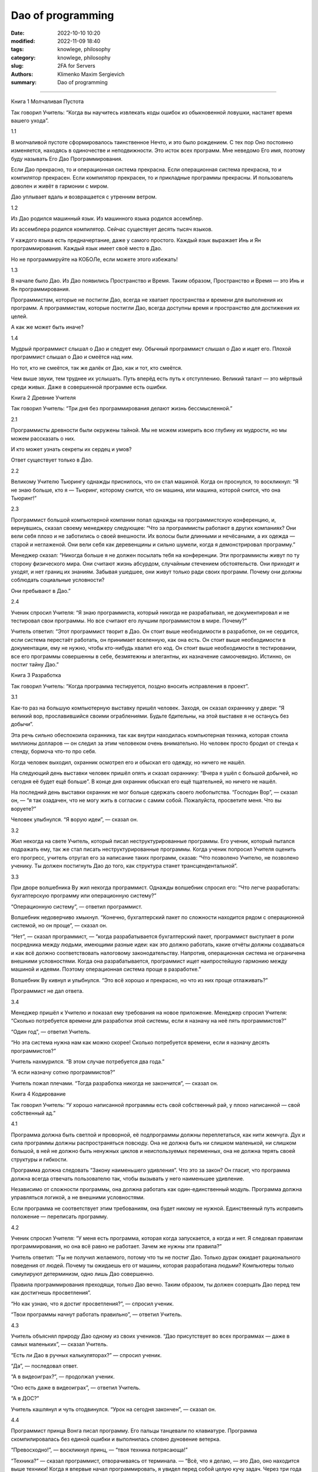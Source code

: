 Dao of programming
##################

:date: 2022-10-10 10:20
:modified: 2022-11-09 18:40
:tags: knowlege, philosophy
:category: knowlege, philosophy
:slug: 2FA for Servers
:authors: Klimenko Maxim Sergievich
:summary: Dao of programming

##################

Книга 1
Молчаливая Пустота

Так говорил Учитель:
“Когда вы научитесь извлекать
коды ошибок из обыкновенной ловушки,
настанет время вашего ухода”.

1.1

В молчаливой пустоте сформировалось таинственное Нечто, и это было рождением. С тех пор Оно постоянно изменяется, находясь в одиночестве и неподвижности. Это исток всех программ. Мне неведомо Его имя, поэтому буду называть Его Дао Программирования.

Если Дао прекрасно, то и операционная система прекрасна. Если операционная система прекрасна, то и компилятор прекрасен. Если компилятор прекрасен, то и прикладные программы прекрасны. И пользователь доволен и живёт в гармонии с миром.

Дао уплывает вдаль и возвращается с утренним ветром.

1.2

Из Дао родился машинный язык. Из машинного языка родился ассемблер.

Из ассемблера родился компилятор. Сейчас существует десять тысяч языков.

У каждого языка есть предначертание, даже у самого простого. Каждый язык выражает Инь и Ян программирования. Каждый язык имеет своё место в Дао.

Но не программируйте на КОБОЛе, если можете этого избежать!

1.3

В начале было Дао. Из Дао появились Пространство и Время. Таким образом, Пространство и Время — это Инь и Ян программирования.

Программистам, которые не постигли Дао, всегда не хватает пространства и времени для выполнения их программ. А программистам, которые постигли Дао, всегда доступны время и пространство для достижения их целей.

А как же может быть иначе?

1.4

Мудрый программист слышал о Дао и следует ему. Обычный программист слышал о Дао и ищет его. Плохой программист слышал о Дао и смеётся над ним.

Но тот, кто не смеётся, так же далёк от Дао, как и тот, кто смеётся.

Чем выше звуки, тем труднее их услышать. Путь вперёд есть путь к отступлению. Великий талант — это мёртвый среди живых. Даже в совершенной программе есть ошибки.

Книга 2
Древние Учителя

Так говорил Учитель:
“Три дня без программирования
делают жизнь бессмысленной.”

2.1

Программисты древности были окружены тайной. Мы не можем измерить всю глубину их мудрости, но мы можем рассказать о них.

И кто может узнать секреты их сердец и умов?

Ответ существует только в Дао.

2.2

Великому Учителю Тьюрингу однажды приснилось, что он стал машиной. Когда он проснулся, то воскликнул: “Я не знаю больше, кто я — Тьюринг, которому снится, что он машина, или машина, которой снится, что она Тьюринг!”

2.3

Программист большой компьютерной компании попал однажды на программистскую конференцию, и, вернувшись, сказал своему менеджеру следующее: “Что за программисты работают в других компаниях? Они вели себя плохо и не заботились о своей внешности. Их волосы были длинными и нечёсаными, а их одежда — старой и неглаженой. Они вели себя как деревенщины и сильно шумели, когда я демонстрировал программу.”

Менеджер сказал: “Никогда больше я не должен посылать тебя на конференции. Эти программисты живут по ту сторону физического мира. Они считают жизнь абсурдом, случайным стечением обстоятельств. Они приходят и уходят, и нет границ их знаниям. Забывая ушедшее, они живут только ради своих программ. Почему они должны соблюдать социальные условности?

Они пребывают в Дао.”

2.4

Ученик спросил Учителя: “Я знаю программиста, который никогда не разрабатывал, не документировал и не тестировал свои программы. Но все считают его лучшим программистом в мире. Почему?”

Учитель ответил: “Этот программист творит в Дао. Он стоит выше необходимости в разработке, он не сердится, если система перестаёт работать, он принимает вселенную, как она есть. Он стоит выше необходимости в документации, ему не нужно, чтобы кто-нибудь хвалил его код. Он стоит выше необходимости в тестировании, все его программы совершенны в себе, безмятежны и элегантны, их назначение самоочевидно. Истинно, он постиг тайну Дао.”

Книга 3
Разработка

Так говорил Учитель:
“Когда программа тестируется,
поздно вносить исправления в проект”.

3.1

Как-то раз на большую компьютерную выставку пришёл человек. Заходя, он сказал охраннику у двери: “Я великий вор, прославившийся своими ограблениями. Будьте бдительны, на этой выставке я не останусь без добычи”.

Эта речь сильно обеспокоила охранника, так как внутри находилась компьютерная техника, которая стоила миллионы долларов — он следил за этим человеком очень внимательно. Но человек просто бродил от стенда к стенду, бормоча что-то про себя.

Когда человек выходил, охранник осмотрел его и обыскал его одежду, но ничего не нашёл.

На следующий день выставки человек пришёл опять и сказал охраннику: “Вчера я ушёл с большой добычей, но сегодня её будет ещё больше”. В конце дня охранник обыскал его ещё тщательней, но ничего не нашёл.

На последний день выставки охранник не мог больше сдержать своего любопытства. “Господин Вор”, — сказал он, — “я так озадачен, что не могу жить в согласии с самим собой. Пожалуйста, просветите меня. Что вы воруете?”

Человек улыбнулся. “Я ворую идеи”, — сказал он.

3.2

Жил некогда на свете Учитель, который писал неструктурированные программы. Его ученик, который пытался подражать ему, так же стал писать неструктурированные программы. Когда ученик попросил Учителя оценить его прогресс, учитель отругал его за написание таких программ, сказав: “Что позволено Учителю, не позволено ученику. Ты должен постигнуть Дао до того, как структура станет трансцендентальной”.

3.3

При дворе волшебника Ву жил некогда программист. Однажды волшебник спросил его: “Что легче разработать: бухгалтерскую программу или операционную систему?”

“Операционную систему”, — ответил программист.

Волшебник недоверчиво хмыкнул. “Конечно, бухгалтерский пакет по сложности находится рядом с операционной системой, но он проще”, — сказал он.

“Нет”, — сказал программист, — “когда разрабатывается бухгалтерский пакет, программист выступает в роли посредника между людьми, имеющими разные идеи: как это должно работать, какие отчёты должны создаваться и как всё должно соответствовать налоговому законодательству. Напротив, операционная система не ограничена внешними условностями. Когда она разрабатывается, программист ищет наипростейшую гармонию между машиной и идеями. Поэтому операционная система проще в разработке.”

Волшебник Ву кивнул и улыбнулся. “Это всё хорошо и прекрасно, но что из них проще отлаживать?”

Программист не дал ответа.

3.4

Менеджер пришёл к Учителю и показал ему требования на новое приложение. Менеджер спросил Учителя: “Сколько потребуется времени для разработки этой системы, если я назначу на неё пять программистов?”

“Один год”, — ответил Учитель.

“Но эта система нужна нам как можно скорее! Сколько потребуется времени, если я назначу десять программистов?”

Учитель нахмурился. “В этом случае потребуется два года.”

“А если назначу сотню программистов?”

Учитель пожал плечами. “Тогда разработка никогда не закончится”, — сказал он.

Книга 4
Кодирование

Так говорил Учитель:
“У хорошо написанной программы
есть свой собственный рай,
у плохо написанной — свой собственный ад.”

4.1

Программа должна быть светлой и проворной, её подпрограммы должны переплетаться, как нити жемчуга. Дух и сила программы должны распространяться повсюду. Она не должна быть ни слишком маленькой, ни слишком большой, в ней не должно быть ненужных циклов и неиспользуемых переменных, она не должна терять своей структуры и гибкости.

Программа должна следовать “Закону наименьшего удивления”. Что это за закон? Он гласит, что программа должна всегда отвечать пользователю так, чтобы вызывать у него наименьшее удивление.

Независимо от сложности программы, она должна работать как один-единственный модуль. Программа должна управляться логикой, а не внешними условностями.

Если программа не соответствует этим требованиям, она будет никому не нужной. Единственный путь исправить положение — переписать программу.

4.2

Ученик спросил Учителя: “У меня есть программа, которая когда запускается, а когда и нет. Я следовал правилам программирования, но она всё равно не работает. Зачем же нужны эти правила?”

Учитель ответил: “Ты не получил желаемого, потому что ты не постиг Дао. Только дурак ожидает рационального поведения от людей. Почему ты ожидаешь его от машины, которая разработана людьми? Компьютеры только симулируют детерминизм, одно лишь Дао совершенно.

Правила программирования преходящи, только Дао вечно. Таким образом, ты должен созерцать Дао перед тем как достигнешь просветления”.

“Но как узнаю, что я достиг просветления?”, — спросил ученик.

“Твои программы начнут работать правильно”, — ответил Учитель.

4.3

Учитель объяснял природу Дао одному из своих учеников. “Дао присутствует во всех программах — даже в самых маленьких”, — сказал Учитель.

“Есть ли Дао в ручных калькуляторах?” — спросил ученик.

“Да”, — последовал ответ.

“А в видеоиграх?”, — продолжал ученик.

“Оно есть даже в видеоиграх”, — ответил Учитель.

“А в ДОС?”

Учитель кашлянул и чуть отодвинулся. “Урок на сегодня закончен”, — сказал он.

4.4

Программист принца Вонга писал программу. Его пальцы танцевали по клавиатуре. Программа скомпилировалась без единой ошибки и выполнилась словно дуновение ветерка.

“Превосходно!”, — воскликнул принц, — “твоя техника потрясающа!”

“Техника?” — сказал программист, отворачиваясь от терминала. — “Всё, что я делаю, — это Дао, оно находится выше техники! Когда я впервые начал программировать, я увидел перед собой целую кучу задач. Через три года я больше не видел кучи. Вместо неё я пользовался подпрограммами. Но сейчас я их не вижу. Я весь пребываю в бесформенном ничто. Моё сознание праздно. Мой дух, свободный в работе без плана, следует своим собственным инстинктам. Короче, мои программы пишут себя сами. Правда, иногда возникают трудные проблемы. Я вижу как они приходят, я замедляюсь, я безмолвно наблюдаю. Потом я изменяю одну строку кода и трудности исчезают, как дымка. И я компилирую программу. Потом сижу и позволяю радости от работы заполнить меня всего. На момент я закрываю глаза и тогда выключаю компьютер.”

Принц Вонг сказал: “Если бы все мои программисты были такими мудрыми!”

Книга 5
Сопровождение

Так говорил Учитель:
“Даже если программа будет
состоять из трёх строчек,
когда-нибудь она потребует сопровождения.”

5.1

Часто открываемая дверь не нуждается в смазке.

Быстрый поток невозможно затормозить.

Ни звук, ни мысли не могут проходить сквозь вакуум.

Программы загнивают, если ими не пользоваться.

Это великие тайны.

5.2

Менеджер спросил программиста, сколько тому потребуется времени на то, чтобы дописать программу.

“Она будет готова завтра”, — ответил программист.

“Я думаю, твоя оценка нереалистична”, — сказал менеджер, — “подумай ещё раз.”

Программист подумал ещё немного.

“У меня есть некоторые идеи, которые я хочу реализовать. Всё вместе это займёт две недели”, — был его ответ.

“Ну, я не буду ходить к тебе всё это время”, — сказал менеджер, — “когда напишешь программу, просто скажи мне об этом сам.”

Программист согласился с ним.

Через несколько лет менеджер уходил в отставку. Идя на званный ужин, посвящённый этой отставке, он обнаружил программиста спящим у терминала. Тот программировал всю ночь.

5.3

Однажды ученику дали задание написать несложный финансовый пакет.

Ученик неистово работал много дней, но когда его Учитель просмотрел его программу, он обнаружил, что она содержит экранный редактор, множество универсальных графических подпрограмм, естественноязыковый интерфейс и ни малейшего намёка на что-нибудь финансовое.

Когда Учитель спросил об этом у ученика, тот возмутился. “Не будьте таким нетерпеливым”, — сказал он, — “когда-нибудь я добавлю в программу финансовую часть.”

5.4

Бросит ли хороший фермер на произвол судьбы урожай, который он выращивает?
Проглядит ли хороший учитель даже самого скромного ученика?
Станет ли хороший отец морить голодом своего единственного ребёнка?
Откажется ли хороший программист от сопровождения своей программы?

Книга 6
Менеджмент

Так говорил Учитель:
“Пусть программистов будет
много, а менеджеров мало —
тогда они будут продуктивны.”

6.1

Когда менеджеры просиживают на бесконечных совещаниях, программисты пишут игры. Когда бухгалтера говорят о квартальных прибылях, бюджет на разработку будет урезан. Когда великий учёный говорит о синем небе, облака плавают в его голове.

Истинно, это не Дао Программирования.

Когда менеджеры начинают работать, игровые программы больше не пишутся. Когда бухгалтера разрабатывают долгосрочные планы, восстанавливаются гармония и порядок. Когда великий учёный берёт решение проблем в свои руки, проблемы вскоре оказываются решёнными.

Истинно, это Дао Программирования.

6.2

Почему программисты непродуктивны?
Потому что они расходуют своё время на совещания.

Почему программисты бунтуют?
Потому что в их работу вмешиваются менеджеры.

Почему программисты сменяются один за другим?
Потому что они сгорают.

Работая на плохой менеджмент, они не видят больше значения в своей работе.

6.3

Менеджер был очень зол на программиста, но тот в конце концов написал программу, которая стала популярной и хорошо продавалась. В результате менеджер сохранил ему работу.

Он даже попытался премировать программиста, но программист отклонил это предложение, сказав: “Я написал программу, потому что я нашёл в ней интересную концепцию, и поэтому я не жду награды.”

Менеджер выслушал это замечание. “Этот программист, хотя он и занимает небольшую должность, хорошо понимает, в чём заключается долг разработчика. Я думаю, надо дать ему более хорошую должность консультанта по менеджменту!”

Когда он сказал это, программист ещё раз отклонил его предложение, сказав, “Я создан так, что я умею программировать. Если меня повысят в должности, я не смогу ничего делать и только буду отнимать у людей время. Могу я идти? Сейчас я работаю над одной программой.”

6.4

Менеджер пришёл к своим программистам и сказал им: “Что касается вашего рабочего времени: вы должны приходить на работу в девять часов утра и работать до пяти часов вечера”. Услышав это, программисты рассердились, а некоторые решили уволиться.

Тогда менеджер сказал: “Хорошо, в таком случае вы можете установить ваш собственный график работы до тех пор, пока вы не завершите ваши проекты”. Программисты, на этот раз удовлетворённые, стали приходить на работу в полдень и работать до самого утра.

Книга 7
Корпоративная мудрость

Так говорил Учитель:
“Вы можете демонстрировать программу
каждому встречному,
но вы не сможете сделать
каждого встречного компьютерно грамотным.”

7.1

Ученик спросил у Учителя: “На Западе существует знаменитая структура управления, которую люди называют “Корпоративным Центром”. У неё есть вице-президенты и бухгалтера. Она издаёт множество памяток, и каждая гласит: “в следующую инстанцию” или “в предыдущую инстанцию”, но никто не знает, что это значит. Каждый год появляются новые ветви, но никто не знает, зачем это нужно. Как может существовать такая ненатуральная конструкция?”

Учитель ответил: “Ты воспринимаешь эту необъятную структуру и проповедуешь о том, что в ней нет рационального зерна. Разве ты не забавляешься её бесконечными вращениями по кругу? Разве ты не наслаждаешься безоблачным покоем программирования под её покровом? Почему ты беспокоишься о её бесполезности?”

7.2

На Западе живёт самая большая акула на свете. Она превращается в птицу, которая летает, как тучи, заполняющие небо. Когда эта птица пролетает через страну, она доставляет письмо из Корпоративного Центра. Она выпускает это письмо и его окружают программисты, как чайки на пляже. Тогда птица взмывает вверх и, оставляя за плечами синее небо, возвращается домой.

Ученик при появлении птицы, изумлённо таращит глаза, так как она находится выше его понимания. Программист боится прилёта птицы, так как боится этого письма. Учитель продолжает работать за своим терминалом, так как он даже не замечает прилёта и отлёта птицы.

7.3

Волшебник Башни Слоновой Кости принёс свою последнюю разработку Учителю для проверки. Он втащил большую чёрную коробку в комнату Учителя, в то время как тот молча ожидал.

“Это интегрированная, разделённая рабочая станция общего назначения”, — сказал Волшебник, — “эргономически разработанная, с собственной операционной системой, языками шестого поколения и разнообразными видами пользовательского интерфейса. Для её разработки потребовалось несколько сотен человеко-лет. Разве она не изумительна?”

Учитель пренебрежительно поднял брови. “В самом деле, она изумительна”, — сказал он.

“Из Корпоративного Центра поступила команда”, — продолжал Волшебник, — “чтобы все использовали эту рабочую станцию, как платформу для новых программ. Вы с этим согласны?”

“Конечно”, — ответил Учитель. — “Немедленно перенесу её в вычислительный центр!” И Волшебник вернулся в свою башню, удовлетворённый.

Через несколько дней один из учеников Учителя зашёл к нему в офис и спросил: “Я не могу найти листинг моей новой программы, вы не знаете, где она может быть?”

“Знаю”, — ответил Учитель. — “Листинг лежит в стопке бумаг на платформе в вычислительном центре.”

7.4

Учитель идёт от программы к программе без страха. Никакие изменения в менеджменте не могут повредить ему. Он не будет злиться, даже если проект не будет закончен. Почему? Он пребывает в Дао.

Книга 8
Аппаратное и программное обеспечение

Так говорил Учитель:
“Без ветра не вырастает трава.
Без программ становится бесполезной
аппаратура.”

8.1

Ученик спросил Учителя: “Я узнал, что одна компьютерная компания намного больше, чем все остальные. Она вздымается над своими конкурентами, как великан над лилипутами. Любое из её подразделений может захватить целый рынок. Почему это так?”

Учитель ответил: “Почему ты задаёшь такие дурацкие вопросы? Эта компания большая, потому что она большая. Если бы она делала только аппаратуру, никто бы не стал покупать эту аппаратуру. Если бы она делала только программы, никто бы не пользовался ими. Если бы она только поддерживала системы, люди бы обращались с ней, как с прислугой. Но так как она объединяет в себе все эти вещи, люди думают, что она Божественна! Не прикладывая усилий, она побеждает.”

8.2

Однажды Учитель пришёл к своему ученику и увидел, что тот играет в ручную компьютерную игру. “Извини”, — сказал Учитель, — “можно мне попробовать?”.

Ученик отвлёкся от игры и отдал её Учителю. “Я вижу, что у игры есть три уровня сложности: простой, средний и трудный”, — сказал Учитель, — “но в каждой игре есть ещё один уровень, когда игра не может ни победить человека, ни быть побеждённой человеком.”

“Пожалуйста, Учитель”, — попросил ученик, — “покажите мне, как установить этот уровень.”

Учитель бросил игру на землю и растоптал её ногами. И ученик достиг просветления.

8.3

Жил однажды на свете программист, который программировал для персональных компьютеров. “Посмотри, как я хорошо здесь устроился”, — сказал он, когда программист, работавший на майнфрейме, пришёл к нему в гости. — “У меня есть своя собственная операционная система и устройство для хранения файлов. Я ни с кем не разделяю своих ресурсов. У меня самодостаточное и легкоиспользуемое программное обеспечение. Почему ты не бросишь свою работу и не станешь работать как я?”

Тогда программист, который работал на майнфрейме, стал описывать эту систему своему другу. Он сказал: “Майнфрейм напоминает мне древнего мудрого старца, медитирующего посреди вычислительного центра. Его диски раскинулись от края и до края, словно океан машин. Программное обеспечение многогранно, как алмаз, и также пёстро, как первобытные джунгли. Программы, одна непохожая на другую, текут по системе, как великие реки. Вот почему я счастлив, когда я там.”

Первый программист, услышав это, умолк. Но оба программиста остались друзьями до конца своих дней.

8.4

Аппаратное обеспечение встретило программное по дороге в Чань-Цзы. Программное обеспечение сказало: “Ты — это Инь, Я — это Ян. Если мы будем путешествовать вместе, то станем известными и заработаем кучу денег”. И они пошли вместе, мечтая покорить мир.

Через некоторое врем они встретили ПЗУ-программу, одетую в лохмотья и хромающую вдоль дороги. ПЗУ-программа сказала им: “Дао лежит между Инь и Ян. Оно незаметно, как лужа воды. Оно не ищет славы, поэтому никто о нём не знает. Оно не ищет случая, так как оно самодостаточно. Оно существует по ту сторону пространства и времени.”

Программное и аппаратное обеспечения, пристыженные, вернулись домой.

Книга 9
Эпилог

Так говорил Учитель:
“Настало время нам расстаться.”

Source: http://taopooh.narod.ru/5/dao_prog.html#sp
